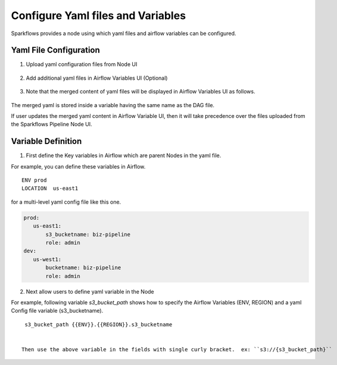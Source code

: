 Configure Yaml files and Variables
==================================


Sparkflows provides a node using which yaml files and airflow variables can be configured.

Yaml File Configuration
----------------------

1. Upload yaml configuration files from Node UI

.. figure:: ../../_assets/user-guide/pipeline/pipeline_upload_config_files.PNG
   :alt: Upload yaml Config files in Node
   :width: 30%

2. Add additional yaml files in Airflow Variables UI (Optional)

.. figure:: ../../_assets/user-guide/pipeline/pipeline_define_config_yml_in_airflow.PNG
   :alt: Specify yaml Content in Airflow Variable UI
   :width: 30%

3. Note that the merged content of yaml files will be displayed in Airflow Variables UI as follows.

.. figure:: ../../_assets/user-guide/pipeline/pipeline_merged_yml_in_airflow.PNG
   :alt: Update Merged yaml Content in Airflow Variable UI
   :width: 30%

The merged yaml is stored inside a variable having the same name as the DAG file.

If user updates the merged yaml content in Airflow Variable UI, then it will take precedence over the files uploaded from the Sparkflows Pipeline Node UI.

Variable Definition
-----------------------

1. First define the Key variables in Airflow which are parent Nodes in the yaml file.

For example, you can define these variables in Airflow.
::
    ENV prod
    LOCATION  us-east1

for a multi-level yaml config file like this one.

.. code-block:: bash

    prod:
       us-east1:
           s3_bucketname: biz-pipeline
           role: admin
    dev:
       us-west1:
           bucketname: biz-pipeline
           role: admin
 
.. figure:: ../../_assets/user-guide/pipeline/pipeline_define_config_yml_in_airflow.PNG
   :alt: Specify Variables in Airflow
   :width: 30%

2. Next allow users to define yaml variable in the Node

For example, following variable `s3_bucket_path` shows how to specify the Airflow Variables (ENV, REGION)
and a yaml Config file variable (s3_bucketname).
::
    s3_bucket_path {{ENV}}.{{REGION}}.s3_bucketname


   Then use the above variable in the fields with single curly bracket.  ex: ``s3://{s3_bucket_path}``
   
   
.. figure:: ../../_assets/user-guide/pipeline/pipeline_define_node_variable.PNG
   :alt: Specify Variables in Airflow
   :width: 30%


